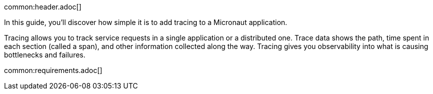 common:header.adoc[]

In this guide, you'll discover how simple it is to add tracing to a Micronaut application.

Tracing allows you to track service requests in a single application or a distributed one. Trace data shows the path, time spent in each section (called a span), and other information collected along the way. Tracing gives you observability into what is causing bottlenecks and failures.

common:requirements.adoc[]